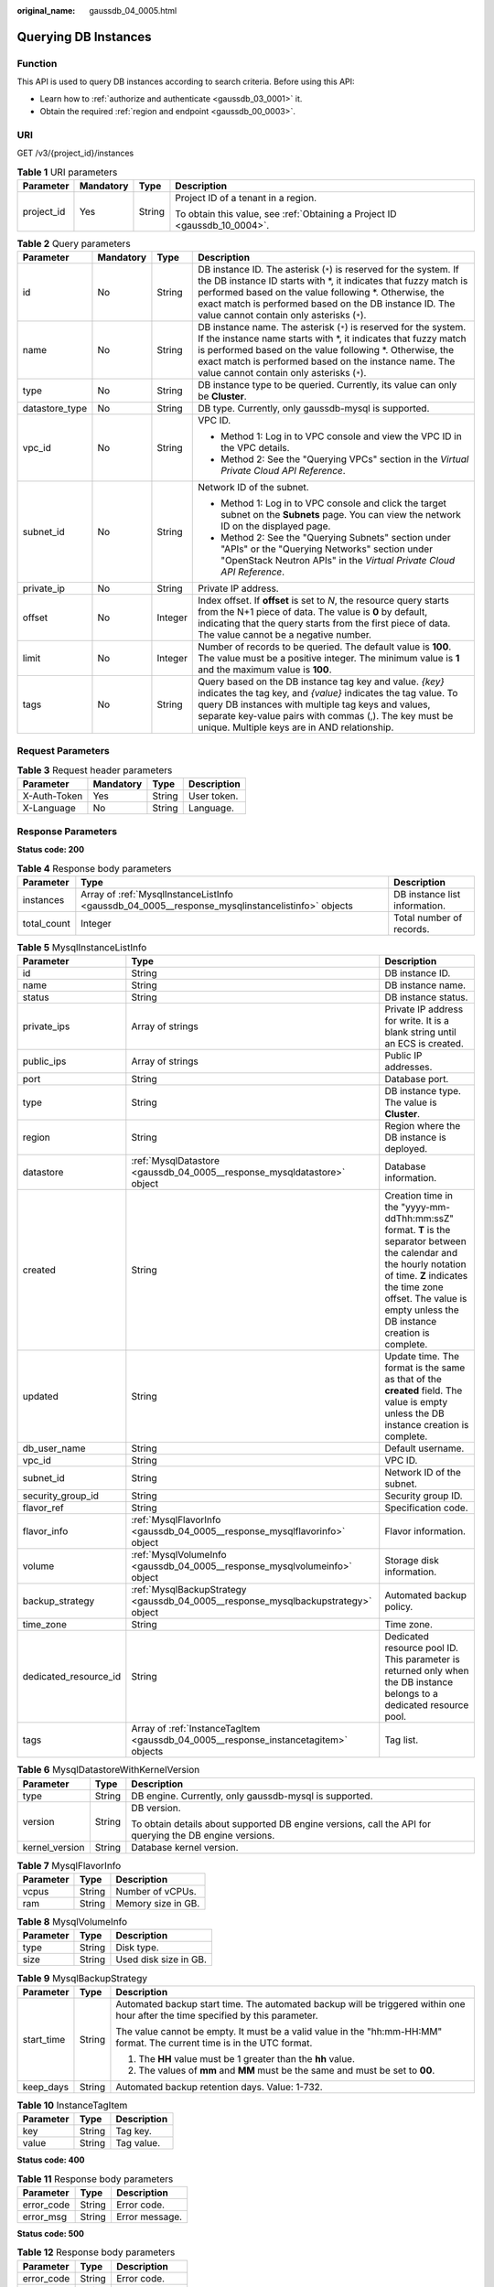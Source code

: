 :original_name: gaussdb_04_0005.html

.. _gaussdb_04_0005:

Querying DB Instances
=====================

Function
--------

This API is used to query DB instances according to search criteria. Before using this API:

-  Learn how to :ref:`authorize and authenticate <gaussdb_03_0001>` it.
-  Obtain the required :ref:`region and endpoint <gaussdb_00_0003>`.

URI
---

GET /v3/{project_id}/instances

.. table:: **Table 1** URI parameters

   +-----------------+-----------------+-----------------+----------------------------------------------------------------------------+
   | Parameter       | Mandatory       | Type            | Description                                                                |
   +=================+=================+=================+============================================================================+
   | project_id      | Yes             | String          | Project ID of a tenant in a region.                                        |
   |                 |                 |                 |                                                                            |
   |                 |                 |                 | To obtain this value, see :ref:`Obtaining a Project ID <gaussdb_10_0004>`. |
   +-----------------+-----------------+-----------------+----------------------------------------------------------------------------+

.. table:: **Table 2** Query parameters

   +-----------------+-----------------+-----------------+----------------------------------------------------------------------------------------------------------------------------------------------------------------------------------------------------------------------------------------------------------------------------------------------------------+
   | Parameter       | Mandatory       | Type            | Description                                                                                                                                                                                                                                                                                              |
   +=================+=================+=================+==========================================================================================================================================================================================================================================================================================================+
   | id              | No              | String          | DB instance ID. The asterisk (``*``) is reserved for the system. If the DB instance ID starts with \*, it indicates that fuzzy match is performed based on the value following \*. Otherwise, the exact match is performed based on the DB instance ID. The value cannot contain only asterisks (``*``). |
   +-----------------+-----------------+-----------------+----------------------------------------------------------------------------------------------------------------------------------------------------------------------------------------------------------------------------------------------------------------------------------------------------------+
   | name            | No              | String          | DB instance name. The asterisk (``*``) is reserved for the system. If the instance name starts with \*, it indicates that fuzzy match is performed based on the value following \*. Otherwise, the exact match is performed based on the instance name. The value cannot contain only asterisks (``*``). |
   +-----------------+-----------------+-----------------+----------------------------------------------------------------------------------------------------------------------------------------------------------------------------------------------------------------------------------------------------------------------------------------------------------+
   | type            | No              | String          | DB instance type to be queried. Currently, its value can only be **Cluster**.                                                                                                                                                                                                                            |
   +-----------------+-----------------+-----------------+----------------------------------------------------------------------------------------------------------------------------------------------------------------------------------------------------------------------------------------------------------------------------------------------------------+
   | datastore_type  | No              | String          | DB type. Currently, only gaussdb-mysql is supported.                                                                                                                                                                                                                                                     |
   +-----------------+-----------------+-----------------+----------------------------------------------------------------------------------------------------------------------------------------------------------------------------------------------------------------------------------------------------------------------------------------------------------+
   | vpc_id          | No              | String          | VPC ID.                                                                                                                                                                                                                                                                                                  |
   |                 |                 |                 |                                                                                                                                                                                                                                                                                                          |
   |                 |                 |                 | -  Method 1: Log in to VPC console and view the VPC ID in the VPC details.                                                                                                                                                                                                                               |
   |                 |                 |                 | -  Method 2: See the "Querying VPCs" section in the *Virtual Private Cloud API Reference*.                                                                                                                                                                                                               |
   +-----------------+-----------------+-----------------+----------------------------------------------------------------------------------------------------------------------------------------------------------------------------------------------------------------------------------------------------------------------------------------------------------+
   | subnet_id       | No              | String          | Network ID of the subnet.                                                                                                                                                                                                                                                                                |
   |                 |                 |                 |                                                                                                                                                                                                                                                                                                          |
   |                 |                 |                 | -  Method 1: Log in to VPC console and click the target subnet on the **Subnets** page. You can view the network ID on the displayed page.                                                                                                                                                               |
   |                 |                 |                 | -  Method 2: See the "Querying Subnets" section under "APIs" or the "Querying Networks" section under "OpenStack Neutron APIs" in the *Virtual Private Cloud API Reference*.                                                                                                                             |
   +-----------------+-----------------+-----------------+----------------------------------------------------------------------------------------------------------------------------------------------------------------------------------------------------------------------------------------------------------------------------------------------------------+
   | private_ip      | No              | String          | Private IP address.                                                                                                                                                                                                                                                                                      |
   +-----------------+-----------------+-----------------+----------------------------------------------------------------------------------------------------------------------------------------------------------------------------------------------------------------------------------------------------------------------------------------------------------+
   | offset          | No              | Integer         | Index offset. If **offset** is set to *N*, the resource query starts from the N+1 piece of data. The value is **0** by default, indicating that the query starts from the first piece of data. The value cannot be a negative number.                                                                    |
   +-----------------+-----------------+-----------------+----------------------------------------------------------------------------------------------------------------------------------------------------------------------------------------------------------------------------------------------------------------------------------------------------------+
   | limit           | No              | Integer         | Number of records to be queried. The default value is **100**. The value must be a positive integer. The minimum value is **1** and the maximum value is **100**.                                                                                                                                        |
   +-----------------+-----------------+-----------------+----------------------------------------------------------------------------------------------------------------------------------------------------------------------------------------------------------------------------------------------------------------------------------------------------------+
   | tags            | No              | String          | Query based on the DB instance tag key and value. *{key}* indicates the tag key, and *{value}* indicates the tag value. To query DB instances with multiple tag keys and values, separate key-value pairs with commas (,). The key must be unique. Multiple keys are in AND relationship.                |
   +-----------------+-----------------+-----------------+----------------------------------------------------------------------------------------------------------------------------------------------------------------------------------------------------------------------------------------------------------------------------------------------------------+

Request Parameters
------------------

.. table:: **Table 3** Request header parameters

   ============ ========= ====== ===========
   Parameter    Mandatory Type   Description
   ============ ========= ====== ===========
   X-Auth-Token Yes       String User token.
   X-Language   No        String Language.
   ============ ========= ====== ===========

Response Parameters
-------------------

**Status code: 200**

.. table:: **Table 4** Response body parameters

   +-------------+-------------------------------------------------------------------------------------------------+-------------------------------+
   | Parameter   | Type                                                                                            | Description                   |
   +=============+=================================================================================================+===============================+
   | instances   | Array of :ref:`MysqlInstanceListInfo <gaussdb_04_0005__response_mysqlinstancelistinfo>` objects | DB instance list information. |
   +-------------+-------------------------------------------------------------------------------------------------+-------------------------------+
   | total_count | Integer                                                                                         | Total number of records.      |
   +-------------+-------------------------------------------------------------------------------------------------+-------------------------------+

.. _gaussdb_04_0005__response_mysqlinstancelistinfo:

.. table:: **Table 5** MysqlInstanceListInfo

   +-----------------------+-------------------------------------------------------------------------------------+----------------------------------------------------------------------------------------------------------------------------------------------------------------------------------------------------------------------------------------+
   | Parameter             | Type                                                                                | Description                                                                                                                                                                                                                            |
   +=======================+=====================================================================================+========================================================================================================================================================================================================================================+
   | id                    | String                                                                              | DB instance ID.                                                                                                                                                                                                                        |
   +-----------------------+-------------------------------------------------------------------------------------+----------------------------------------------------------------------------------------------------------------------------------------------------------------------------------------------------------------------------------------+
   | name                  | String                                                                              | DB instance name.                                                                                                                                                                                                                      |
   +-----------------------+-------------------------------------------------------------------------------------+----------------------------------------------------------------------------------------------------------------------------------------------------------------------------------------------------------------------------------------+
   | status                | String                                                                              | DB instance status.                                                                                                                                                                                                                    |
   +-----------------------+-------------------------------------------------------------------------------------+----------------------------------------------------------------------------------------------------------------------------------------------------------------------------------------------------------------------------------------+
   | private_ips           | Array of strings                                                                    | Private IP address for write. It is a blank string until an ECS is created.                                                                                                                                                            |
   +-----------------------+-------------------------------------------------------------------------------------+----------------------------------------------------------------------------------------------------------------------------------------------------------------------------------------------------------------------------------------+
   | public_ips            | Array of strings                                                                    | Public IP addresses.                                                                                                                                                                                                                   |
   +-----------------------+-------------------------------------------------------------------------------------+----------------------------------------------------------------------------------------------------------------------------------------------------------------------------------------------------------------------------------------+
   | port                  | String                                                                              | Database port.                                                                                                                                                                                                                         |
   +-----------------------+-------------------------------------------------------------------------------------+----------------------------------------------------------------------------------------------------------------------------------------------------------------------------------------------------------------------------------------+
   | type                  | String                                                                              | DB instance type. The value is **Cluster**.                                                                                                                                                                                            |
   +-----------------------+-------------------------------------------------------------------------------------+----------------------------------------------------------------------------------------------------------------------------------------------------------------------------------------------------------------------------------------+
   | region                | String                                                                              | Region where the DB instance is deployed.                                                                                                                                                                                              |
   +-----------------------+-------------------------------------------------------------------------------------+----------------------------------------------------------------------------------------------------------------------------------------------------------------------------------------------------------------------------------------+
   | datastore             | :ref:`MysqlDatastore <gaussdb_04_0005__response_mysqldatastore>` object             | Database information.                                                                                                                                                                                                                  |
   +-----------------------+-------------------------------------------------------------------------------------+----------------------------------------------------------------------------------------------------------------------------------------------------------------------------------------------------------------------------------------+
   | created               | String                                                                              | Creation time in the "yyyy-mm-ddThh:mm:ssZ" format. **T** is the separator between the calendar and the hourly notation of time. **Z** indicates the time zone offset. The value is empty unless the DB instance creation is complete. |
   +-----------------------+-------------------------------------------------------------------------------------+----------------------------------------------------------------------------------------------------------------------------------------------------------------------------------------------------------------------------------------+
   | updated               | String                                                                              | Update time. The format is the same as that of the **created** field. The value is empty unless the DB instance creation is complete.                                                                                                  |
   +-----------------------+-------------------------------------------------------------------------------------+----------------------------------------------------------------------------------------------------------------------------------------------------------------------------------------------------------------------------------------+
   | db_user_name          | String                                                                              | Default username.                                                                                                                                                                                                                      |
   +-----------------------+-------------------------------------------------------------------------------------+----------------------------------------------------------------------------------------------------------------------------------------------------------------------------------------------------------------------------------------+
   | vpc_id                | String                                                                              | VPC ID.                                                                                                                                                                                                                                |
   +-----------------------+-------------------------------------------------------------------------------------+----------------------------------------------------------------------------------------------------------------------------------------------------------------------------------------------------------------------------------------+
   | subnet_id             | String                                                                              | Network ID of the subnet.                                                                                                                                                                                                              |
   +-----------------------+-------------------------------------------------------------------------------------+----------------------------------------------------------------------------------------------------------------------------------------------------------------------------------------------------------------------------------------+
   | security_group_id     | String                                                                              | Security group ID.                                                                                                                                                                                                                     |
   +-----------------------+-------------------------------------------------------------------------------------+----------------------------------------------------------------------------------------------------------------------------------------------------------------------------------------------------------------------------------------+
   | flavor_ref            | String                                                                              | Specification code.                                                                                                                                                                                                                    |
   +-----------------------+-------------------------------------------------------------------------------------+----------------------------------------------------------------------------------------------------------------------------------------------------------------------------------------------------------------------------------------+
   | flavor_info           | :ref:`MysqlFlavorInfo <gaussdb_04_0005__response_mysqlflavorinfo>` object           | Flavor information.                                                                                                                                                                                                                    |
   +-----------------------+-------------------------------------------------------------------------------------+----------------------------------------------------------------------------------------------------------------------------------------------------------------------------------------------------------------------------------------+
   | volume                | :ref:`MysqlVolumeInfo <gaussdb_04_0005__response_mysqlvolumeinfo>` object           | Storage disk information.                                                                                                                                                                                                              |
   +-----------------------+-------------------------------------------------------------------------------------+----------------------------------------------------------------------------------------------------------------------------------------------------------------------------------------------------------------------------------------+
   | backup_strategy       | :ref:`MysqlBackupStrategy <gaussdb_04_0005__response_mysqlbackupstrategy>` object   | Automated backup policy.                                                                                                                                                                                                               |
   +-----------------------+-------------------------------------------------------------------------------------+----------------------------------------------------------------------------------------------------------------------------------------------------------------------------------------------------------------------------------------+
   | time_zone             | String                                                                              | Time zone.                                                                                                                                                                                                                             |
   +-----------------------+-------------------------------------------------------------------------------------+----------------------------------------------------------------------------------------------------------------------------------------------------------------------------------------------------------------------------------------+
   | dedicated_resource_id | String                                                                              | Dedicated resource pool ID. This parameter is returned only when the DB instance belongs to a dedicated resource pool.                                                                                                                 |
   +-----------------------+-------------------------------------------------------------------------------------+----------------------------------------------------------------------------------------------------------------------------------------------------------------------------------------------------------------------------------------+
   | tags                  | Array of :ref:`InstanceTagItem <gaussdb_04_0005__response_instancetagitem>` objects | Tag list.                                                                                                                                                                                                                              |
   +-----------------------+-------------------------------------------------------------------------------------+----------------------------------------------------------------------------------------------------------------------------------------------------------------------------------------------------------------------------------------+

.. _gaussdb_04_0005__response_mysqldatastore:

.. table:: **Table 6** MysqlDatastoreWithKernelVersion

   +-----------------------+-----------------------+---------------------------------------------------------------------------------------------------------+
   | Parameter             | Type                  | Description                                                                                             |
   +=======================+=======================+=========================================================================================================+
   | type                  | String                | DB engine. Currently, only gaussdb-mysql is supported.                                                  |
   +-----------------------+-----------------------+---------------------------------------------------------------------------------------------------------+
   | version               | String                | DB version.                                                                                             |
   |                       |                       |                                                                                                         |
   |                       |                       | To obtain details about supported DB engine versions, call the API for querying the DB engine versions. |
   +-----------------------+-----------------------+---------------------------------------------------------------------------------------------------------+
   | kernel_version        | String                | Database kernel version.                                                                                |
   +-----------------------+-----------------------+---------------------------------------------------------------------------------------------------------+

.. _gaussdb_04_0005__response_mysqlflavorinfo:

.. table:: **Table 7** MysqlFlavorInfo

   ========= ====== ==================
   Parameter Type   Description
   ========= ====== ==================
   vcpus     String Number of vCPUs.
   ram       String Memory size in GB.
   ========= ====== ==================

.. _gaussdb_04_0005__response_mysqlvolumeinfo:

.. table:: **Table 8** MysqlVolumeInfo

   ========= ====== =====================
   Parameter Type   Description
   ========= ====== =====================
   type      String Disk type.
   size      String Used disk size in GB.
   ========= ====== =====================

.. _gaussdb_04_0005__response_mysqlbackupstrategy:

.. table:: **Table 9** MysqlBackupStrategy

   +-----------------------+-----------------------+---------------------------------------------------------------------------------------------------------------------------------+
   | Parameter             | Type                  | Description                                                                                                                     |
   +=======================+=======================+=================================================================================================================================+
   | start_time            | String                | Automated backup start time. The automated backup will be triggered within one hour after the time specified by this parameter. |
   |                       |                       |                                                                                                                                 |
   |                       |                       | The value cannot be empty. It must be a valid value in the "hh:mm-HH:MM" format. The current time is in the UTC format.         |
   |                       |                       |                                                                                                                                 |
   |                       |                       | #. The **HH** value must be 1 greater than the **hh** value.                                                                    |
   |                       |                       | #. The values of **mm** and **MM** must be the same and must be set to **00**.                                                  |
   +-----------------------+-----------------------+---------------------------------------------------------------------------------------------------------------------------------+
   | keep_days             | String                | Automated backup retention days. Value: 1-732.                                                                                  |
   +-----------------------+-----------------------+---------------------------------------------------------------------------------------------------------------------------------+

.. _gaussdb_04_0005__response_instancetagitem:

.. table:: **Table 10** InstanceTagItem

   ========= ====== ===========
   Parameter Type   Description
   ========= ====== ===========
   key       String Tag key.
   value     String Tag value.
   ========= ====== ===========

**Status code: 400**

.. table:: **Table 11** Response body parameters

   ========== ====== ==============
   Parameter  Type   Description
   ========== ====== ==============
   error_code String Error code.
   error_msg  String Error message.
   ========== ====== ==============

**Status code: 500**

.. table:: **Table 12** Response body parameters

   ========== ====== ==============
   Parameter  Type   Description
   ========== ====== ==============
   error_code String Error code.
   error_msg  String Error message.
   ========== ====== ==============

Example Request
---------------

Querying DB instances

.. code-block:: text

   GET https://gaussdb-mysql.eu-de.otc.t-systems.com/v3/054e292c9880d4992f02c0196d3ea468/instances?id=d738399de028480fabb2b8120d4e01a4in07&name=gaussdb-mysql-instance01&type=Cluster&datastore_type=gaussdb-mysql&vpc_id=3cedfc54-b105-4652-a4e0-847b11576b58&subnet_id=c1cfa53c-65d3-431e-8552-326bf310c7ad&private_ip=192.168.0.142&offset=0&limit=10&tags=Key1=Value1

Example Response
----------------

**Status code: 200**

.. note::

   The value of **region** is used as an example in the following response.

Success.

.. code-block::

   {
     "total_count" : 1,
     "instances" : [ {
       "id" : "d738399de028480fabb2b8120d4e01a4in07",
       "name" : "gaussdb-mysql-instance01",
       "status" : "ACTIVE",
       "port" : 3306,
       "type" : "Cluster",
       "private_ips" : [ "192.168.0.142" ],
       "db_user_name" : "root",
       "region" : "aaa",
       "datastore" : {
         "type" : "gaussdb-mysql",
         "version" : "8.0",
         "kernel_version" : "2.0.28.7"
       },
       "created" : "2018-08-20T02:33:49_0800",
       "updated" : "2018-08-20T02:33:49_0800",
       "volume" : {
         "type" : "POOL",
         "size" : 100
       },
       "vpc_id" : "3cedfc54-b105-4652-a4e0-847b11576b58",
       "subnet_id" : "c1cfa53c-65d3-431e-8552-326bf310c7ad",
       "security_group_id" : "fc577a1a-f202-424a-977f-24faec3fdd55",
       "flavor_ref" : "gaussdb.mysql.xlarge.arm.8",
       "flavor_info" : {
         "vcpus" : 8,
         "ram" : 64
       },
       "backup_strategy" : {
         "start_time" : "19:00-20:00",
         "keep_days" : 7
       },
       "charge_info" : {
         "charge_mode" : "postPaid"
       },
       "enterprise_project_id" : 0,
       "time_zone" : "UTC",
       "tags": [{
          "key":"Key",
          "value":"Value1"
        }]
     } ]
   }

Status Code
-----------

For details, see :ref:`Status Codes <gaussdb_10_0002>`.

Error Code
----------

For details, see :ref:`Error Codes <gaussdb_10_0003>`.
